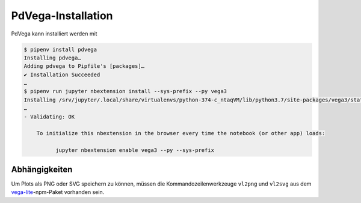 PdVega-Installation
===================

PdVega kann installiert werden mit

.. code-block:: console

    $ pipenv install pdvega
    Installing pdvega…
    Adding pdvega to Pipfile's [packages]…
    ✔ Installation Succeeded
    …
    $ pipenv run jupyter nbextension install --sys-prefix --py vega3
    Installing /srv/jupyter/.local/share/virtualenvs/python-374-c_ntaqVM/lib/python3.7/site-packages/vega3/static -> jupyter-vega3
    …
    - Validating: OK

        To initialize this nbextension in the browser every time the notebook (or other app) loads:

              jupyter nbextension enable vega3 --py --sys-prefix

.. seealso::
   * `Installing and Using pdvega
     <https://altair-viz.github.io/pdvega/installation.html#installation>`_

Abhängigkeiten
--------------

Um Plots als PNG oder SVG speichern zu können, müssen die
Kommandozeilenwerkzeuge ``vl2png`` und ``vl2svg`` aus dem `vega-lite
<https://github.com/vega/vega-lite>`_-npm-Paket vorhanden sein.
